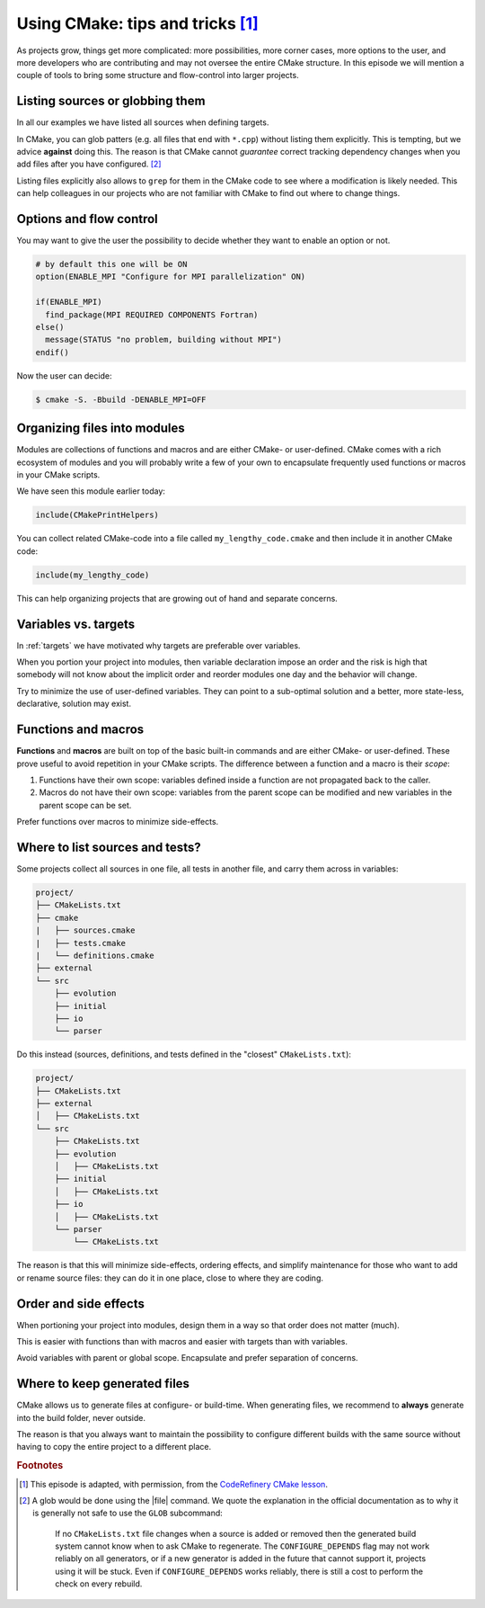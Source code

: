 .. _tips-and-tricks:

Using CMake: tips and tricks [#adapt]_
======================================

.. objectives::

   - Learn what tools exist to structure projects as they grow.
   - Discuss the value of localizing scope and avoiding side effects.
   - Recognize more maintainable and less maintainable patterns.


As projects grow, things get more complicated: more possibilities, more corner
cases, more options to the user, and more developers who are contributing and
may not oversee the entire CMake structure. In this episode we will mention a
couple of tools to bring some structure and flow-control into larger projects.


Listing sources or globbing them
--------------------------------

In all our examples we have listed all sources when defining targets.

In CMake, you can glob patters (e.g. all files that end with ``*.cpp``) without
listing them explicitly. This is tempting, but we advice **against** doing this.
The reason is that CMake cannot *guarantee* correct tracking dependency changes
when you add files after you have configured. [#glob]_

Listing files explicitly also allows to ``grep`` for them in the CMake code to
see where a modification is likely needed. This can help colleagues in our
projects who are not familiar with CMake to find out where to change things.


Options and flow control
------------------------

You may want to give the user the possibility to decide whether they want to
enable an option or not.

.. code-block:: cmake

   # by default this one will be ON
   option(ENABLE_MPI "Configure for MPI parallelization" ON)

   if(ENABLE_MPI)
     find_package(MPI REQUIRED COMPONENTS Fortran)
   else()
     message(STATUS "no problem, building without MPI")
   endif()

Now the user can decide:

.. code-block:: console

   $ cmake -S. -Bbuild -DENABLE_MPI=OFF


Organizing files into modules
-----------------------------

Modules are collections of functions and macros and are either CMake- or user-defined.
CMake comes with a rich ecosystem of modules and you will probably write a few
of your own to encapsulate frequently used functions or macros in your CMake
scripts.

We have seen this module earlier today:

.. code-block:: cmake

   include(CMakePrintHelpers)

You can collect related CMake-code into a file called ``my_lengthy_code.cmake``
and then include it in another CMake code:

.. code-block:: cmake

   include(my_lengthy_code)

This can help organizing projects that are growing out of hand and separate
concerns.


Variables vs. targets
---------------------

In :ref:`targets` we have motivated why targets are preferable over variables.

When you portion your project into modules, then variable declaration impose an
order and the risk is high that somebody will not know about the implicit order
and reorder modules one day and the behavior will change.

Try to minimize the use of user-defined variables. They can point to a
sub-optimal solution and a better, more state-less, declarative, solution may
exist.


Functions and macros
--------------------

**Functions** and **macros** are built on top of the basic built-in commands
and are either CMake- or user-defined.  These prove useful to avoid repetition
in your CMake scripts.  The difference between a function and a macro is their
*scope*:

#. Functions have their own scope: variables defined inside a function are not
   propagated back to the caller.
#. Macros do not have their own scope: variables from the parent scope can be
   modified and new variables in the parent scope can be set.

Prefer functions over macros to minimize side-effects.


Where to list sources and tests?
--------------------------------

Some projects collect all sources in one file, all tests in another
file, and carry them across in variables:

.. code-block:: text

   project/
   ├── CMakeLists.txt
   ├── cmake
   |   ├── sources.cmake
   |   ├── tests.cmake
   |   └── definitions.cmake
   ├── external
   └── src
       ├── evolution
       ├── initial
       ├── io
       └── parser

Do this instead (sources, definitions, and tests defined in the "closest" ``CMakeLists.txt``):

.. code-block:: text

   project/
   ├── CMakeLists.txt
   ├── external
   │   ├── CMakeLists.txt
   └── src
       ├── CMakeLists.txt
       ├── evolution
       │   ├── CMakeLists.txt
       ├── initial
       │   ├── CMakeLists.txt
       ├── io
       │   ├── CMakeLists.txt
       └── parser
           └── CMakeLists.txt

The reason is that this will minimize side-effects, ordering effects, and
simplify maintenance for those who want to add or rename source files: they can
do it in one place, close to where they are coding.


Order and side effects
----------------------

When portioning your project into modules, design them in a way so that order
does not matter (much).

This is easier with functions than with macros and easier with targets than with
variables.

Avoid variables with parent or global scope. Encapsulate and prefer separation
of concerns.


Where to keep generated files
-----------------------------

CMake allows us to generate files at configure- or build-time.  When generating
files, we recommend to **always** generate into the build folder, never outside.

The reason is that you always want to maintain the possibility to configure
different builds with the same source without having to copy the entire project
to a different place.

.. rubric:: Footnotes

.. [#adapt] This episode is adapted, with permission, from the `CodeRefinery CMake lesson <https://coderefinery.github.io/cmake-workshop/growing-projects>`_.
.. [#glob]

   A glob would be done using the |file| command. We quote the explanation in
   the official documentation as to why it is generally not safe to use the
   ``GLOB`` subcommand:

      If no ``CMakeLists.txt`` file changes when a source is added or removed
      then the generated build system cannot know when to ask CMake to
      regenerate. The ``CONFIGURE_DEPENDS`` flag may not work reliably on all
      generators, or if a new generator is added in the future that cannot
      support it, projects using it will be stuck. Even if
      ``CONFIGURE_DEPENDS`` works reliably, there is still a cost to perform
      the check on every rebuild.
